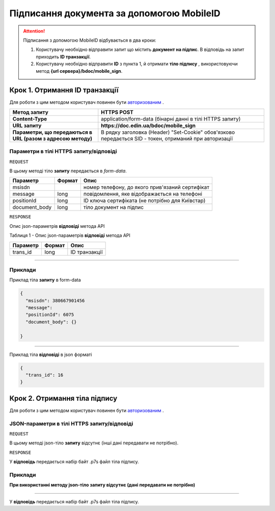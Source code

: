 #############################################################
**Підписання документа за допомогою MobileID**
#############################################################

.. attention:: Підписання з допомогою MobileID відбувається в два кроки:

    1) Користувачу необхідно відправити запит що містить **документ на підпис**. В відповідь на запит приходить **ID транзакції**.

    2) Користувачу необхідно відправити **ID** з пункта 1, й отримати **тіло підпису** , використовуючи метод **{url сервера}/bdoc/mobile_sign**.

Крок 1. Отримання ID транзакції
----------------------------------

Для роботи з цим методом користувач повинен бути `авторизованим <https://wiki-df.edin.ua/uk/latest/API_DOCflow/Methods/Authorization.html>`__ .

+--------------------------------------------------------------+--------------------------------------------------------------------------------------------------------+
|                       **Метод запиту**                       |                                            **HTTPS POST**                                              |
+==============================================================+========================================================================================================+
| **Content-Type**                                             | application/form-data (бінарні данні в тілі HTTPS запиту)                                              |
+--------------------------------------------------------------+--------------------------------------------------------------------------------------------------------+
| **URL запиту**                                               |   **https://doc.edin.ua/bdoc/mobile_sign**                                                             |
+--------------------------------------------------------------+--------------------------------------------------------------------------------------------------------+
| **Параметри, що передаються в URL (разом з адресою методу)** | В рядку заголовка (Header) "Set-Cookie" обов'язково передається SID - токен, отриманий при авторизації |
+--------------------------------------------------------------+--------------------------------------------------------------------------------------------------------+

**Параметри в тілі HTTPS запиту/відповіді**
*******************************************************************

``REQUEST``

В цьому методі тіло **запиту** передається в *form-data*.

+---------------+--------+-------------------------------------------------+
|   Параметр    | Формат |                      Опис                       |
+===============+========+=================================================+
| msisdn        |        | номер телефону, до якого прив'язаний сертифікат |
+---------------+--------+-------------------------------------------------+
| message       | long   | повідомлення, яке відображається на телефоні    |
+---------------+--------+-------------------------------------------------+
| positionId    | long   | ID ключа сертифіката (не потрібно для Київстар) |
+---------------+--------+-------------------------------------------------+
| document_body | long   | тіло документ на підпис                         |
+---------------+--------+-------------------------------------------------+

``RESPONSE``

Опис json-параметрів **відповіді** метода API

Таблиця 1 - Опис json-параметрів **відповіді** метода API

+----------+--------+---------------+
| Параметр | Формат |     Опис      |
+==========+========+===============+
| trans_id | long   | ID транзакції |
+----------+--------+---------------+

--------------

**Приклади**
*****************

Приклад тіла **запиту** в form-data 

.. code:: ruby


  {
    "msisdn": 380667901456
    "message": 
    "positionId": 6075
    "document_body": {}

  }


--------------

Приклад тіла **відповіді** в json форматі 

.. code:: ruby


  {
    "trans_id": 16
  }


Крок 2. Отримання тіла підпису
-------------------------------

Для роботи з цим методом користувач повинен бути `авторизованим <https://wiki-df.edin.ua/uk/latest/API_DOCflow/Methods/Authorization.html>`__ .

+--------------------------------------------------------------+------------------------------------------------------------------------------------------------------------+
|                       **Метод запиту**                       |                                               **HTTPS GET**                                                |
+==============================================================+============================================================================================================+
| **Content-Type**                                             | application/octet-stream (бінарні данні в тілі HTTPS відповіді)                                             |
+--------------------------------------------------------------+------------------------------------------------------------------------------------------------------------+
| **URL запиту**                                               |   **https://doc.edin.ua/bdoc/mobile_sign**?msisdn=380667901456&=16                                         |
+--------------------------------------------------------------+------------------------------------------------------------------------------------------------------------+
| **Параметри, що передаються в URL (разом з адресою методу)** | В рядку заголовка (Header) "Set-Cookie" обов'язково передається **SID** - токен, отриманий при авторизації |
|                                                              |                                                                                                            |
|                                                              | **Обов'язкові url-параметри:**                                                                             |
|                                                              |                                                                                                            |
|                                                              | **msisdn** - номер телефону                                                                                |
|                                                              |                                                                                                            |
|                                                              | **trans_id** - ID транзакції                                                                               |
+--------------------------------------------------------------+------------------------------------------------------------------------------------------------------------+

**JSON-параметри в тілі HTTPS запиту/відповіді**
***********************************************************

``REQUEST``

В цьому методі json-тіло **запиту** відсутнє (інші дані передавати не потрібно).

``RESPONSE``

У **відповідь** передається набір байт .p7s файл тіла підпису.


**Приклади**
*********************************

**При використанні методу json-тіло запиту відсутнє (дані передавати не потрібно)**

--------------

У **відповідь** передається набір байт .p7s файл тіла підпису.


